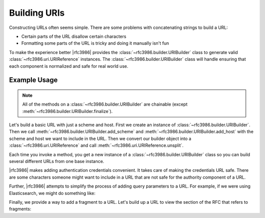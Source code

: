 ===============
 Building URIs
===============

Constructing URLs often seems simple. There are some problems with
concatenating strings to build a URL:

- Certain parts of the URL disallow certain characters

- Formatting some parts of the URL is tricky and doing it manually isn't fun

To make the experience better |rfc3986| provides the
:class:`~rfc3986.builder.URIBuilder` class to generate valid
:class:`~rfc3986.uri.URIReference` instances. The
:class:`~rfc3986.builder.URIBuilder` class will handle ensuring that each
component is normalized and safe for real world use.


Example Usage
=============

.. note::

    All of the methods on a :class:`~rfc3986.builder.URIBuilder` are
    chainable (except :meth:`~rfc3986.builder.URIBuilder.finalize`).

Let's build a basic URL with just a scheme and host. First we create an
instance of :class:`~rfc3986.builder.URIBuilder`. Then we call
:meth:`~rfc3986.builder.URIBuilder.add_scheme` and
:meth:`~rfc3986.builder.URIBuilder.add_host` with the scheme and host
we want to include in the URL. Then we convert our builder object into
a :class:`~rfc3986.uri.URIReference` and call
:meth:`~rfc3986.uri.URIReference.unsplit`.

.. doctest::

    >>> from rfc3986 import builder
    >>> print(builder.URIBuilder().add_scheme(
    ...     'https'
    ... ).add_host(
    ...     'github.com'
    ... ).finalize().unsplit())
    https://github.com

Each time you invoke a method, you get a new instance of a
:class:`~rfc3986.builder.URIBuilder` class so you can build several different
URLs from one base instance.

.. doctest::

    >>> from rfc3986 import builder
    >>> github_builder = builder.URIBuilder().add_scheme(
    ...     'https'
    ... ).add_host(
    ...     'api.github.com'
    ... )
    >>> print(github_builder.add_path(
    ...     '/users/sigmavirus24'
    ... ).finalize().unsplit())
    https://api.github.com/users/sigmavirus24
    >>> print(github_builder.add_path(
    ...     '/repos/sigmavirus24/rfc3986'
    ... ).finalize().unsplit())
    https://api.github.com/repos/sigmavirus24/rfc3986

|rfc3986| makes adding authentication credentials convenient. It takes care of
making the credentials URL safe. There are some characters someone might want
to include in a URL that are not safe for the authority component of a URL.

.. doctest::

    >>> from rfc3986 import builder
    >>> print(builder.URIBuilder().add_scheme(
    ...     'https'
    ... ).add_host(
    ...     'api.github.com'
    ... ).add_credentials(
    ...     username='us3r',
    ...     password='p@ssw0rd',
    ... ).finalize().unsplit())
    https://us3r:p%40ssw0rd@api.github.com

Further, |rfc3986| attempts to simplify the process of adding query parameters
to a URL. For example, if we were using Elasticsearch, we might do something
like:

.. doctest::

    >>> from rfc3986 import builder
    >>> print(builder.URIBuilder().add_scheme(
    ...     'https'
    ... ).add_host(
    ...     'search.example.com'
    ... ).add_path(
    ...     '_search'
    ... ).add_query_from(
    ...     [('q', 'repo:sigmavirus24/rfc3986'), ('sort', 'created_at:asc')]
    ... ).finalize().unsplit())
    https://search.example.com/_search?q=repo%3Asigmavirus24%2Frfc3986&sort=created_at%3Aasc

Finally, we provide a way to add a fragment to a URL. Let's build up a URL to
view the section of the RFC that refers to fragments:

.. doctest::

    >>> from rfc3986 import builder
    >>> print(builder.URIBuilder().add_scheme(
    ...     'https'
    ... ).add_host(
    ...     'tools.ietf.org'
    ... ).add_path(
    ...     '/html/rfc3986'
    ... ).add_fragment(
    ...     'section-3.5'
    ... ).finalize().unsplit())
    https://tools.ietf.org/html/rfc3986#section-3.5
